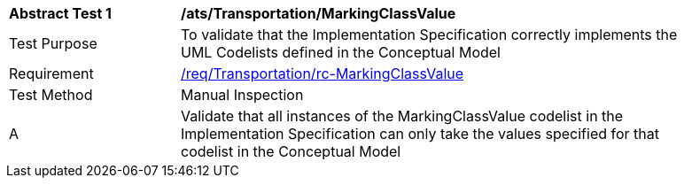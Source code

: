 [[ats_Transportation_MarkingClassValue]]
[width="90%",cols="2,6a"]
|===
^|*Abstract Test {counter:ats-id}* |*/ats/Transportation/MarkingClassValue* 
^|Test Purpose |To validate that the Implementation Specification correctly implements the UML Codelists defined in the Conceptual Model
^|Requirement |<<req_Transportation_MarkingClassValue,/req/Transportation/rc-MarkingClassValue>>
^|Test Method |Manual Inspection
^|A |Validate that all instances of the MarkingClassValue codelist in the Implementation Specification can only take the values specified for that codelist in the Conceptual Model 
|===
